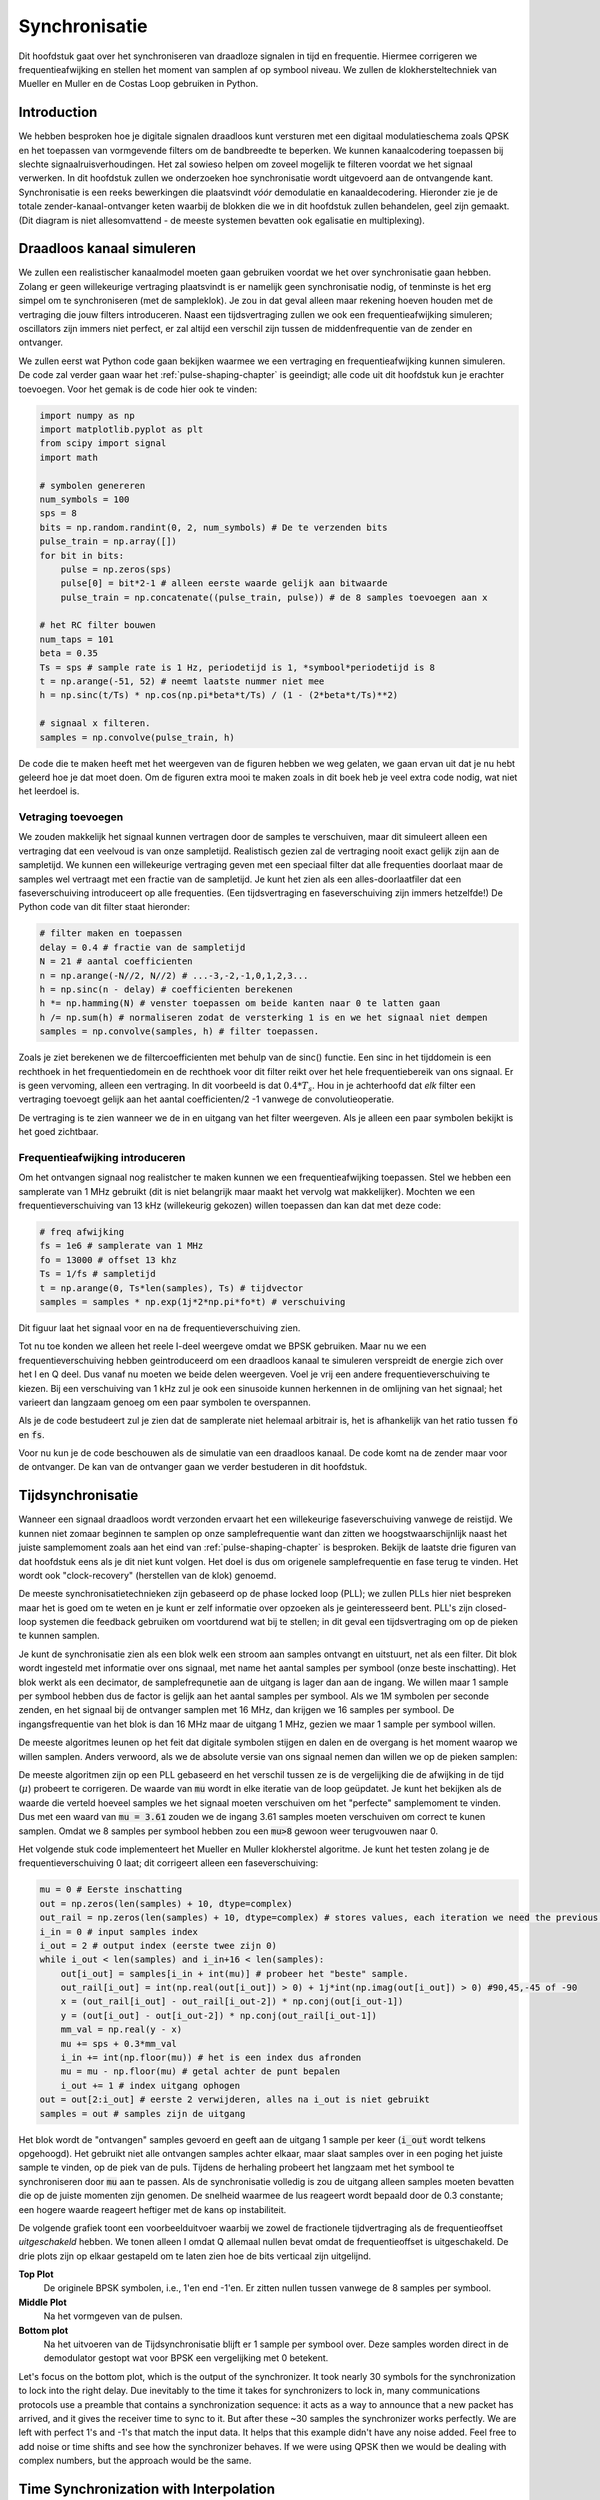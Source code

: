 .. _sync-chapter:

################
Synchronisatie
################

Dit hoofdstuk gaat over het synchroniseren van draadloze signalen in tijd en frequentie. Hiermee corrigeren we frequentieafwijking en stellen het moment van samplen af op symbool niveau. We zullen de klokhersteltechniek van Mueller en Muller en de Costas Loop gebruiken in Python.

***************************
Introduction
***************************

We hebben besproken hoe je digitale signalen draadloos kunt versturen met een digitaal modulatieschema zoals QPSK en het toepassen van vormgevende filters om de bandbreedte te beperken. We kunnen kanaalcodering toepassen bij slechte signaalruisverhoudingen. 
Het zal sowieso helpen om zoveel mogelijk te filteren voordat we het signaal verwerken.
In dit hoofdstuk zullen we onderzoeken hoe synchronisatie wordt uitgevoerd aan de ontvangende kant. 
Synchronisatie is een reeks bewerkingen die plaatsvindt *vóór* demodulatie en kanaaldecodering.
Hieronder zie je de totale zender-kanaal-ontvanger keten waarbij de blokken die we in dit hoofdstuk zullen behandelen, geel zijn gemaakt. (Dit diagram is niet allesomvattend - de meeste systemen bevatten ook egalisatie en multiplexing).

.. image:: ../_images/sync-diagram.svg
   :align: center 
   :target: ../_images/sync-diagram.svg

***************************
Draadloos kanaal simuleren
***************************

We zullen een realistischer kanaalmodel moeten gaan gebruiken voordat we het over synchronisatie gaan hebben. Zolang er geen willekeurige vertraging plaatsvindt is er namelijk geen synchronisatie nodig, of tenminste is het erg simpel om te synchroniseren (met de sampleklok). Je zou in dat geval alleen maar rekening hoeven houden met de vertraging die jouw filters introduceren. Naast een tijdsvertraging zullen we ook een frequentieafwijking simuleren; oscillators zijn immers niet perfect, er zal altijd een verschil zijn tussen de middenfrequentie van de zender en ontvanger.

We zullen eerst wat Python code gaan bekijken waarmee we een vertraging en frequentieafwijking kunnen simuleren. De code zal verder gaan waar het :ref:`pulse-shaping-chapter` is geeindigt; alle code uit dit hoofdstuk kun je erachter toevoegen. Voor het gemak is de code hier ook te vinden:

.. raw:: html

   <details>
   <summary>Python Code van het vorige hoofdstuk</summary>

.. code-block:: python

    import numpy as np
    import matplotlib.pyplot as plt
    from scipy import signal
    import math

    # symbolen genereren
    num_symbols = 100
    sps = 8
    bits = np.random.randint(0, 2, num_symbols) # De te verzenden bits
    pulse_train = np.array([])
    for bit in bits:
        pulse = np.zeros(sps)
        pulse[0] = bit*2-1 # alleen eerste waarde gelijk aan bitwaarde
        pulse_train = np.concatenate((pulse_train, pulse)) # de 8 samples toevoegen aan x

    # het RC filter bouwen
    num_taps = 101
    beta = 0.35
    Ts = sps # sample rate is 1 Hz, periodetijd is 1, *symbool*periodetijd is 8
    t = np.arange(-51, 52) # neemt laatste nummer niet mee
    h = np.sinc(t/Ts) * np.cos(np.pi*beta*t/Ts) / (1 - (2*beta*t/Ts)**2)

    # signaal x filteren.
    samples = np.convolve(pulse_train, h)

.. raw:: html

   </details>

De code die te maken heeft met het weergeven van de figuren hebben we weg gelaten, we gaan ervan uit dat je nu hebt geleerd hoe je dat moet doen.
Om de figuren extra mooi te maken zoals in dit boek heb je veel extra code nodig, wat niet het leerdoel is.


Vetraging toevoegen
###################

We zouden makkelijk het signaal kunnen vertragen door de samples te verschuiven, maar dit simuleert alleen een vertraging dat een veelvoud is van onze sampletijd. Realistisch gezien zal de vertraging nooit exact gelijk zijn aan de sampletijd. We kunnen een willekeurige vertraging geven met een speciaal filter dat alle frequenties doorlaat maar de samples wel vertraagt met een fractie van de sampletijd. Je kunt het zien als een alles-doorlaatfiler dat een faseverschuiving introduceert op alle frequenties. (Een tijdsvertraging en faseverschuiving zijn immers hetzelfde!) De Python code van dit filter staat hieronder:

.. code-block:: python

    # filter maken en toepassen
    delay = 0.4 # fractie van de sampletijd
    N = 21 # aantal coefficienten
    n = np.arange(-N//2, N//2) # ...-3,-2,-1,0,1,2,3...
    h = np.sinc(n - delay) # coefficienten berekenen
    h *= np.hamming(N) # venster toepassen om beide kanten naar 0 te latten gaan
    h /= np.sum(h) # normaliseren zodat de versterking 1 is en we het signaal niet dempen
    samples = np.convolve(samples, h) # filter toepassen.

Zoals je ziet berekenen we de filtercoefficienten met behulp van de sinc() functie. Een sinc in het tijddomein is een rechthoek in het frequentiedomein en de rechthoek voor dit filter reikt over het hele frequentiebereik van ons signaal. Er is geen vervoming, alleen een vertraging. In dit voorbeeld is dat :math:`0.4*T_s`. Hou in je achterhoofd dat *elk* filter een vertraging toevoegt gelijk aan het aantal coefficienten/2 -1 vanwege de convolutieoperatie.

De vertraging is te zien wanneer we de in en uitgang van het filter weergeven. Als je alleen een paar symbolen bekijkt is het goed zichtbaar.

.. image:: ../_images/fractional-delay-filter.svg
   :align: center
   :target: ../_images/fractional-delay-filter.svg



Frequentieafwijking introduceren
################################

Om het ontvangen signaal nog realistcher te maken kunnen we een frequentieafwijking toepassen. Stel we hebben een samplerate van 1 MHz gebruikt (dit is niet belangrijk maar maakt het vervolg wat makkelijker). Mochten we een frequentieverschuiving van 13 kHz (willekeurig gekozen) willen toepassen dan kan dat met deze code:

.. code-block:: python

   # freq afwijking
   fs = 1e6 # samplerate van 1 MHz
   fo = 13000 # offset 13 khz
   Ts = 1/fs # sampletijd
   t = np.arange(0, Ts*len(samples), Ts) # tijdvector
   samples = samples * np.exp(1j*2*np.pi*fo*t) # verschuiving
 
Dit figuur laat het signaal voor en na de frequentieverschuiving zien.
 
.. image:: ../_images/sync-freq-offset.svg
   :align: center
   :target: ../_images/sync-freq-offset.svg

Tot nu toe konden we alleen het reele I-deel weergeve omdat we BPSK gebruiken. Maar nu we een frequentieverschuiving hebben geintroduceerd om een draadloos kanaal te simuleren verspreidt de energie zich over het I en Q deel. Dus vanaf nu moeten we beide delen weergeven. Voel je vrij een andere frequentieverschuiving te kiezen. Bij een verschuiving van 1 kHz zul je ook een sinusoide kunnen herkennen in de omlijning van het signaal; het varieert dan langzaam genoeg om een paar symbolen te overspannen.

Als je de code bestudeert zul je zien dat de samplerate niet helemaal arbitrair is, het is afhankelijk van het ratio tussen :code:`fo` en :code:`fs`.

Voor nu kun je de code beschouwen als de simulatie van een draadloos kanaal. De code komt na de zender maar voor de ontvanger. De kan van de ontvanger gaan we verder bestuderen in dit hoofdstuk.

***************************
Tijdsynchronisatie
***************************

Wanneer een signaal draadloos wordt verzonden ervaart het een willekeurige faseverschuiving vanwege de reistijd. We kunnen niet zomaar beginnen te samplen op onze samplefrequentie want dan zitten we hoogstwaarschijnlijk naast het juiste samplemoment zoals aan het eind van :ref:`pulse-shaping-chapter` is besproken. Bekijk de laatste drie figuren van dat hoofdstuk eens als je dit niet kunt volgen. Het doel is dus om origenele samplefrequentie en fase terug te vinden. Het wordt ook "clock-recovery" (herstellen van de klok) genoemd.

De meeste synchronisatietechnieken zijn gebaseerd op de phase locked loop (PLL); we zullen PLLs hier niet bespreken maar het is goed om te weten en je kunt er zelf informatie over opzoeken als je geinteresseerd bent. PLL's zijn closed-loop systemen die feedback gebruiken om voortdurend wat bij te stellen; in dit geval een tijdsvertraging om op de pieken te kunnen samplen.

Je kunt de synchronisatie zien als een blok welk een stroom aan samples ontvangt en uitstuurt, net als een filter. Dit blok wordt ingesteld met informatie over ons signaal, met name het aantal samples per symbool (onze beste inschatting). Het blok werkt als een decimator, de samplefrequnetie aan de uitgang is lager dan aan de ingang. We willen maar 1 sample per symbool hebben dus de factor is gelijk aan het aantal samples per symbool.
Als we 1M symbolen per seconde zenden, en het signaal bij de ontvanger samplen met 16 MHz, dan krijgen we 16 samples per symbool.
De ingangsfrequentie van het blok is dan 16 MHz maar de uitgang 1 MHz, gezien we maar 1 sample per symbool willen.

De meeste algoritmes leunen op het feit dat digitale symbolen stijgen en dalen en de overgang is het moment waarop we willen samplen. Anders verwoord, als we de absolute versie van ons signaal nemen dan willen we op de pieken samplen:

.. image:: ../_images/symbol_sync2.png
   :scale: 40 % 
   :align: center 

De meeste algoritmen zijn op een PLL gebaseerd en het verschil tussen ze is de vergelijking die de afwijking in de tijd (:math:`\mu`) probeert te corrigeren. De waarde van :code:`mu` wordt in elke iteratie van de loop geüpdatet. Je kunt het bekijken als de waarde die verteld hoeveel samples we het signaal moeten verschuiven om het "perfecte" samplemoment te vinden. Dus met een waard van :code:`mu = 3.61` zouden we de ingang 3.61 samples moeten verschuiven om correct te kunen samplen. Omdat we 8 samples per symbool hebben zou een :code:`mu>8` gewoon weer terugvouwen naar 0.

Het volgende stuk code implementeert het Mueller en Muller klokherstel algoritme. Je kunt het testen zolang je de frequentieverschuiving 0 laat; dit corrigeert alleen een faseverschuiving:

.. code-block:: python

    mu = 0 # Eerste inschatting
    out = np.zeros(len(samples) + 10, dtype=complex)
    out_rail = np.zeros(len(samples) + 10, dtype=complex) # stores values, each iteration we need the previous 2 values plus current value
    i_in = 0 # input samples index
    i_out = 2 # output index (eerste twee zijn 0)
    while i_out < len(samples) and i_in+16 < len(samples):
        out[i_out] = samples[i_in + int(mu)] # probeer het "beste" sample.
        out_rail[i_out] = int(np.real(out[i_out]) > 0) + 1j*int(np.imag(out[i_out]) > 0) #90,45,-45 of -90
        x = (out_rail[i_out] - out_rail[i_out-2]) * np.conj(out[i_out-1])
        y = (out[i_out] - out[i_out-2]) * np.conj(out_rail[i_out-1])
        mm_val = np.real(y - x)
        mu += sps + 0.3*mm_val
        i_in += int(np.floor(mu)) # het is een index dus afronden
        mu = mu - np.floor(mu) # getal achter de punt bepalen
        i_out += 1 # index uitgang ophogen
    out = out[2:i_out] # eerste 2 verwijderen, alles na i_out is niet gebruikt
    samples = out # samples zijn de uitgang

Het blok wordt de "ontvangen" samples gevoerd en geeft aan de uitgang 1 sample per keer (:code:`i_out` wordt telkens opgehoogd).
Het gebruikt niet alle ontvangen samples achter elkaar, maar slaat samples over in een poging het juiste sample te vinden, op de piek van de puls.
Tijdens de herhaling probeert het langzaam met het symbool te synchroniseren door :code:`mu` aan te passen.
Als de synchronisatie volledig is zou de uitgang alleen samples moeten bevatten die op de juiste momenten zijn genomen.
De snelheid waarmee de lus reageert wordt bepaald door de 0.3 constante; een hogere waarde reageert heftiger met de kans op instabiliteit.

De volgende grafiek toont een voorbeelduitvoer waarbij we zowel de fractionele tijdvertraging als de frequentieoffset *uitgeschakeld* hebben. We tonen alleen I omdat Q allemaal nullen bevat omdat de frequentieoffset is uitgeschakeld. De drie plots zijn op elkaar gestapeld om te laten zien hoe de bits verticaal zijn uitgelijnd.

**Top Plot**
    De originele BPSK symbolen, i.e., 1'en end -1'en.  Er zitten nullen tussen vanwege de 8 samples per symbool.
**Middle Plot**
    Na het vormgeven van de pulsen.
**Bottom plot**
    Na het uitvoeren van de Tijdsynchronisatie blijft er 1 sample per symbool over. Deze samples worden direct in de demodulator gestopt wat voor BPSK een vergelijking met 0 betekent.

.. image:: ../_images/time-sync-output.svg
   :align: center
   :target: ../_images/time-sync-output.svg

Let's focus on the bottom plot, which is the output of the synchronizer.  It took nearly 30 symbols for the synchronization to lock into the right delay.  Due inevitably to the time it takes for synchronizers to lock in, many communications protocols use a preamble that contains a synchronization sequence: it acts as a way to announce that a new packet has arrived, and it gives the receiver time to sync to it.  But after these ~30 samples the synchronizer works perfectly.  We are left with perfect 1's and -1's that match the input data.  It helps that this example didn't have any noise added.  Feel free to add noise or time shifts and see how the synchronizer behaves.  If we were using QPSK then we would be dealing with complex numbers, but the approach would be the same.

****************************************
Time Synchronization with Interpolation
****************************************

Symbol synchronizers tend to interpolate the input samples by some number, e.g., 16, so that it's able to shift by a *fraction* of a sample.  The random delay caused by the wireless channel will unlikely be an exact multiple of a sample, so the peak of the symbol may not actually happen on a sample.  It is especially true in a case where there might only be 2 or 4 samples per symbol being received.  By interpolating the samples, it gives us the ability to sample "in between" actual samples, in order to hit the very peak of each symbol.  The output of the synchronizer is still only 1 sample per symbol. The input samples themselves are interpolated.

Our time synchronization Python code we have implemented above did not include any interpolation.  To expand our code, enable the fractional time delay that we implemented at the beginning of this chapter so our received signal has a more realistic delay.  Leave the frequency offset disabled for now.  If you re-run the simulation, you'll find that the synchronizer fails to fully synchronize to the signal.  That's because we aren't interpolating, so the code has no way to "sample between samples" to compensate for the fractional delay.  Let's add in the interpolation.

A quick way to interpolate a signal in Python is to use scipy's :code:`signal.resample` or :code:`signal.resample_poly`.  These functions both do the same thing but work differently under the hood.  We will use the latter function because it tends to be faster.  Let's interpolate by 16 (this is arbitrarily chose, you can try different values), i.e., we will be inserting 15 extra samples between each sample.  It can be done in one line of code, and it should happen *before* we go to perform time synchronization (prior to the large code snippet above).  Let's also plot the before and after to see the difference:

.. code-block:: python

 samples_interpolated = signal.resample_poly(samples, 16, 1)
 
 # Plot the old vs new
 plt.figure('before interp')
 plt.plot(samples,'.-')
 plt.figure('after interp')
 plt.plot(samples_interpolated,'.-')
 plt.show()

If we zoom *way* in, we see that it's the same signal, just with 16x as many points:

.. image:: ../_images/time-sync-interpolated-samples.svg
   :align: center
   :target: ../_images/time-sync-interpolated-samples.svg

Hopefully the reason we need to interpolate inside of the time-sync block is becoming clear.  These extra samples will let us take into account a fraction of a sample delay.  In addition to calculating :code:`samples_interpolated`, we also have to modify one line of code in our time synchronizer.  We will change the first line inside the while loop to become:

.. code-block:: python

 out[i_out] = samples_interpolated[i_in*16 + int(mu*16)]

We did a couple things here.  First, we can't just use :code:`i_in` as the input sample index anymore.  We have to multiply it by 16 because we interpolated our input samples by 16.  Recall that the feedback loop adjusts the :code:`mu` variable.  It represents the delay that leads to us sampling at the right moment.  Also recall that after we calculated the new value of :code:`mu`, we added the integer part to :code:`i_in`.  Now we will use the remainder part, which is a float from 0 to 1, and it represents the fraction of a sample we need to delay by.  Before we weren't able to delay by a fraction of a sample, but now we are, at least in increments of 16ths of a sample.  What we do is multiply :code:`mu` by 16 to figure out how many samples of our interpolated signal we need to delay by.  And then we have to round that number, since the value in the brackets ultimately is an index and must be an integer.  If this paragraph didn't make sense, try to go back to the initial Mueller and Muller clock recovery code, and also read the comments next to each line of code.

The actual plot output of this new code should look roughly the same as before.  All we really did was make our simulation more realistic by adding a fractional-sample delay, and then we added the interpolator to the synchronizer in order to compensate for that fractional sample delay.

Feel free to play around with different interpolation factors, i.e., change all the 16s to some other value.  You can also try enabling the frequency offset, or adding in white Gaussian noise to the signal before it gets received, to see how that impacts synchronization performance (hint: you might have to adjust that 0.3 multiplier).

If we enable only the frequency offset using a frequency of 1 kHz, we get the following time sync performance.  We have to show both I and Q now that we added a frequency offset:

.. image:: ../_images/time-sync-output2.svg
   :align: center
   :target: ../_images/time-sync-output2.svg

It might be hard to see, but the time sync is still working just fine.  It takes about 20 to 30 symbols before it's locked in.  However, there's a sinusoid pattern because we still have a frequency offset, and we will learn how to deal with it in the next section.

Below shows the IQ plot (a.k.a. constellation plot) of the signal before and after synchronization.  Remember you can plot samples on an IQ plot using a scatter plot: :code:`plt.plot(np.real(samples), np.imag(samples), '.')`.  In the animation below we have specifically left out the first 30 symbols.  They occurred before the time sync had finished.  The symbols left are all roughly on the unit circle due to the frequency offset.

.. image:: ../_images/time-sync-constellation.svg
   :align: center
   :target: ../_images/time-sync-constellation.svg
    
To gain even more insight, we can look at the constellation over time to discern what's actually happening to the symbols.  At the very beginning, for a short period of time, the symbols are not 0 or on the unit circle.  That is the period in which time sync is finding the right delay.  It's very quick, watch closely!  The spinning is just the frequency offset.  Frequency is a constant change in phase, so a frequency offset causes spinning of the BPSK (creating a circle in the static/persistent plot above).

.. image:: ../_images/time-sync-constellation-animated.gif
   :align: center 

Hopefully by seeing an example of time sync actually happening, you have a feel for what it does and a general idea of how it works.  In practice, the while loop we created would only work on a small number of samples at a time (e.g., 1000).  You have to remember the value of :code:`mu` in between calls to the sync function, as well as the last couple values of :code:`out` and :code:`out_rail`.

Next we will survey frequency synchronization, which we split up into coarse and fine frequency sync.  Coarse usually comes before time sync, while fine comes after.



**********************************
Coarse Frequency Synchronization
**********************************

Even though we tell the transmitter and receiver to operate on the same center frequency, there is going to be a slight frequency offset between the two due to either imperfections in hardware (e.g., the oscillator) or a Doppler shift from movement.  This frequency offset will be tiny relative to the carrier frequency, but even a small offset can throw off a digital signal.  The offset will likely change over time, necessitating an always-running feedback loop to correct the offset.  As an example, the oscillator inside the Pluto has a max offset spec of 25 PPM.  That is 25 parts per million relative to the center frequency.  If you are tuned to 2.4 GHz, it would be +/- 60 kHz max offset.  The samples our SDR provides us are at baseband, making any frequency offset manifest in that baseband signal.  A BPSK signal with a small carrier offset will look something like the below time plot, which is obviously not great for demodulating bits.  We must remove any frequency offsets before demodulation.

.. image:: ../_images/carrier-offset.png
   :scale: 60 % 
   :align: center 

Frequency synchronization is usually broken down into coarse sync and fine sync, where coarse corrects large offsets on the order of kHz or more, while the fine sync corrects whatever is left.  Coarse happens before time sync, while fine happens after.

Mathematically, if we have a baseband signal :math:`s(t)` and it is experiencing a frequency (a.k.a. carrier) offset of :math:`f_o` Hz, we can represent what is received as:

.. math::

 r(t) = s(t) e^{j2\pi f_o t} + n(t)

where :math:`n(t)` is the noise.  

The first trick we will learn, in order to perform coarse frequency offset estimation (if we can estimate the offset frequency, then we can undo it), is to take the square of our signal.  Let's ignore noise for now, to keep the math simpler:

.. math::

 r^2(t) = s^2(t) e^{j4\pi f_o t}

Let's see what happens when we take the square of our signal :math:`s(t)` by considering what QPSK would do.  Squaring complex numbers leads to interesting behavior, especially when we are talking about constellations like BPSK and QPSK.  The following animation shows what happens when you square QPSK, then square it again.  I specifically used QPSK instead of BPSK because you can see that when you square QPSK once, you essentially get BPSK.  And then after one more square it becomes one cluster.  (Thank you to http://ventrella.com/ComplexSquaring/ who created this neat webapp.)

.. image:: ../_images/squaring-qpsk.gif
   :scale: 80 % 
   :align: center 
 
Let's watch what happens when our QPSK signal has a small phase rotation and magnitude scaling applied to it, which is more realistic:
 
.. image:: ../_images/squaring-qpsk2.gif
   :scale: 80 % 
   :align: center 

It still becomes one cluster, just with a phase shift.  The main take-away here is that if you square QPSK twice (and BPSK once), it will merge all four clusters of points into one cluster.  Why is that useful?  Well by merging the clusters we are essentially removing the modulation!  If all points are now in the same cluster, that's like having a bunch of constants in a row.  It's as if there is no modulation anymore, and the only thing left is the sinusoid caused by the frequency offset (we also have noise but let's keep ignoring it for now).  It turns out that you have to square the signal N times, where N is the order of the modulation scheme used, which means that this trick only works if you know the modulation scheme ahead of time.  The equation is really:

.. math::

 r^N(t) = s^N(t) e^{j2N\pi f_o t}

For our case of BPSK we have an order 2 modulation scheme, so we will use the following equation for our coarse frequency sync:

.. math::

 r^2(t) = s^2(t) e^{j4\pi f_o t}

We discovered what happens to the :math:`s(t)` portion of the equation, but what about the sinusoid part (a.k.a. complex exponential)?  As we can see, it is adding the :math:`N` term, which makes it equivalent to a sinusoid at a frequency of :math:`Nf_o` instead of just :math:`f_o`.  A simple method for figuring out :math:`f_o` is to take the FFT of the signal after we square it N times and seeing where the spike occurs.  Let's simulate it in Python.  We will return to generating our BPSK signal, and instead of applying a fractional-delay to it, we will apply a frequency offset by multiplying the signal by :math:`e^{j2\pi f_o t}` just like we did in chapter :ref:`filters-chapter` to convert a low-pass filter to a high-pass filter.

Using the code from the beginning of this chapter, apply a +13 kHz frequency offset to your digital signal.  It could happen right before or right after the fractional-delay is added; it doesn't matter which. Regardless, it must happen *after* pulse shaping but before we do any receive-side functions such as time sync.

Now that we have a signal with a 13 kHz frequency offset, let's plot the FFT before and after doing the squaring, to see what happens.  By now you should know how to do an FFT, including the abs() and fftshift() operation.  For this exercise it doesn't matter whether or not you take the log or whether you square it after taking the abs().

First look at the signal before squaring (just a normal FFT):

.. code-block:: python

    psd = np.fft.fftshift(np.abs(np.fft.fft(samples)))
    f = np.linspace(-fs/2.0, fs/2.0, len(psd))
    plt.plot(f, psd)
    plt.show()

.. image:: ../_images/coarse-freq-sync-before.svg
   :align: center
   :target: ../_images/coarse-freq-sync-before.svg
   
We don't actually see any peak associated with the carrier offset.  It's covered up by our signal.

Now with the squaring added (just a power of 2 because it's BPSK):

.. code-block:: python

    # Add this before the FFT line
    samples = samples**2

We have to zoom way in to see which frequency the spike is on:

.. image:: ../_images/coarse-freq-sync.svg
   :align: center
   :target: ../_images/coarse-freq-sync.svg

You can try increasing the number of symbols simulated (e.g., 1000 symbols) so that we have enough samples to work with.  The more samples that go into our FFT, the more accurate our estimation of the frequency offset will be.  Just as a reminder, the code above should come *before* the timing synchronizer.

The offset frequency spike shows up at :math:`Nf_o`.  We need to divide this bin (26.6 kHz) by 2 to find our final answer, which is very close to the 13 kHz frequency offset we applied at the beginning of the chapter!  If you had played with that number and it's no longer 13 kHz, that's fine.  Just make sure you are aware of what you set it to.

Because our sample rate is 1 MHz, the maximum frequencies we can see are -500 kHz to 500 kHz.  If we take our signal to the power of N, that means we can only "see" frequency offsets up to :math:`500e3/N`, or in the case of BPSK +/- 250 kHz.  If we were receiving a QPSK signal then it would only be +/- 125 kHz, and carrier offset higher or lower than that would be out of our range using this technique.  To give you a feel for Doppler shift, if you were transmitting in the 2.4 GHz band and either the transmitter or receiver was traveling at 60 mph (it's the relative speed that matters), it would cause a frequency shift of 214 Hz.  The offset due to a low quality oscillator will probably be the main culprit in this situation.

Actually correcting this frequency offset is done exactly how we simulated the offset in the first place: multiplying by a complex exponential, except with a negative sign since we want to remove the offset.

.. code-block:: python

    max_freq = f[np.argmax(psd)]
    Ts = 1/fs # calc sample period
    t = np.arange(0, Ts*len(samples), Ts) # create time vector
    samples = samples * np.exp(-1j*2*np.pi*max_freq*t/2.0)

It's up to you if you want to correct it or change the initial frequency offset we applied at the start to a smaller number (like 500 Hz) to test out the fine frequency sync we will now learn how to do.

**********************************
Fine Frequency Synchronization
**********************************

Next we will switch gears to fine frequency sync.  The previous trick is more for coarse sink, and it's not a closed-loop (feedback type) operation.  But for fine frequency sync we will want a feedback loop that we stream samples through, which once again will be a form of PLL.  Our goal is to get the frequency offset to zero and maintain it there, even if the offset changes over time.  We have to continuously track the offset.  Fine frequency sync techniques work best with a signal that already has been synchronized in time at the symbol level, so the code we discuss in this section will come *after* timing sync.

We will use a technique called a Costas Loop.  It is a form of PLL that is specifically designed for carrier frequency offset correction for digital signals like BPSK and QPSK.  It was invented by John P. Costas at General Electric in the 1950's, and it had a major impact on modern digital communications.  The Costas Loop will remove the frequency offset while also fixing any phase offset.  The energy is aligned with the I axis.  Frequency is just a change in phase so they can be tracked as one.  The Costas Loop is summarized using the following diagram (note that 1/2s have been left out of the equations because they don't functionally matter).

.. image:: ../_images/costas-loop.svg
   :align: center 
   :target: ../_images/costas-loop.svg

The voltage controlled oscillator (VCO) is simply a sin/cos wave generator that uses a frequency based on the input.  In our case, since we are simulating a wireless channel, it isn't a voltage, but rather a level represented by a variable.  It determines the frequency and phase of the generated sine and cosine waves.  What it's doing is multiplying the received signal by an internally-generated sinusoid, in an attempt to undo the frequency and phase offset.  This behavior is similar to how an SDR downconverts and creates the I and Q branches.


Below is the Python code that is our Costas Loop:

.. code-block:: python

    N = len(samples)
    phase = 0
    freq = 0
    # These next two params is what to adjust, to make the feedback loop faster or slower (which impacts stability)
    alpha = 0.132
    beta = 0.00932
    out = np.zeros(N, dtype=np.complex)
    freq_log = []
    for i in range(N):
        out[i] = samples[i] * np.exp(-1j*phase) # adjust the input sample by the inverse of the estimated phase offset
        error = np.real(out[i]) * np.imag(out[i]) # This is the error formula for 2nd order Costas Loop (e.g. for BPSK)
        
        # Advance the loop (recalc phase and freq offset)
        freq += (beta * error)
        freq_log.append(freq * fs / (2*np.pi)) # convert from angular velocity to Hz for logging
        phase += freq + (alpha * error)
        
        # Optional: Adjust phase so its always between 0 and 2pi, recall that phase wraps around every 2pi
        while phase >= 2*np.pi:
            phase -= 2*np.pi
        while phase < 0:
            phase += 2*np.pi

    # Plot freq over time to see how long it takes to hit the right offset
    plt.plot(freq_log,'.-')
    plt.show()

There is a lot here so let's step through it.  Some lines are simple and others are super complicated.  :code:`samples` is our input, and :code:`out` is the output samples.  :code:`phase` and :code:`frequency` are like the :code:`mu` from the time sync code.  They contain the current offset estimates, and each loop iteration we create the output samples by multiplying the input samples by :code:`np.exp(-1j*phase)`.  The :code:`error` variable holds the "error" metric, and for a 2nd order Costas Loop it's a very simple equation.  We multiply the real part of the sample (I) by the imaginary part (Q), and because Q should be equal to zero for BPSK, the error function is minimized when there is no phase or frequency offset that causes energy to shift from I to Q.  For a 4th order Costas Loop, it's still relatively simple but not quite one line, as both I and Q will have energy even when there is no phase or frequency offset, for QPSK.  If you are curious what it looks like click below, but we won't be using it in our code for now.  The reason this works for QPSK is because when you take the absolute value of I and Q, you will get +1+1j, and if there is no phase or frequency offset then the difference between the absolute value of I and Q should be close to zero.

.. raw:: html

   <details>
   <summary>Order 4 Costas Loop Error Equation (for those curious)</summary>

.. code-block:: python

    # For QPSK
    def phase_detector_4(sample):
        if sample.real > 0:
            a = 1.0
        else:
            a = -1.0
        if sample.imag > 0:
            b = 1.0
        else:
            b = -1.0   
        return a * sample.imag - b * sample.real




.. raw:: html

   </details>

The :code:`alpha` and :code:`beta` variables define how fast the phase and frequency update, respectively.  There is some theory behind why I chose those two values; however, we won't address it here.  If you are curious you can try tweaking :code:`alpha` and/or :code:`beta` to see what happens.

We log the value of :code:`freq` each iteration so we can plot it at the end, to see how the Costas Loop converges on the correct frequency offset.  We have to multiply :code:`freq` by the sample rate and convert from angular frequency to Hz, by dividing by :math:`2\pi`.  Note that if you performed time sync prior to the Costas Loop, you will have to also divide by your :code:`sps` (e.g., 8), because the samples coming out of the time sync are at a rate equal to your original sample rate divided by :code:`sps`. 

Lastly, after recalculating phase, we add or remove enough :math:`2 \pi`'s to keep phase between 0 and :math:`2 \pi`,  which wraps phase around.

Our signal before and after the Costas Loop looks like this:

.. image:: ../_images/costas-loop-output.svg
   :align: center
   :target: ../_images/costas-loop-output.svg

And the frequency offset estimation over time, settling on the correct offset (a -300 Hz offset was used in this example signal):

.. image:: ../_images/costas-loop-freq-tracking.svg
   :align: center
   :target: ../_images/costas-loop-freq-tracking.svg

It takes nearly 70 samples for the algorithm to fully lock it on the frequency offset.  You can see that in my simulated example there were about -300 Hz left over after the coarse frequency sync.  Yours may vary.  Like I mentioned before, you can disable the coarse frequency sync and set the initial frequency offset to whatever value you want and see if the Costas Loop figures it out.

The Costas Loop, in addition to removing the frequency offset, aligned our BPSK signal to be on the I portion, making Q zero again.  It is a convenient side-effect from the Costas Loop, and it lets the Costas Loop essentially act as our demodulator.  Now all we have to do is take I and see if it's greater or less than zero.  We won't actually know how to make negative and positive to 0 and 1 because there may or may not be an inversion; there's no way for the Costas Loop (or our time sync) to know.  That is where differential coding comes into play.  It removes the ambiguity because 1's and 0's are based on whether or not the symbol changed, not whether it was +1 or -1.  If we added differential coding, we would still be using BPSK.  We would be adding a differential coding block right before modulation on the tx side and right after demodulation on the rx side.

Below is an animation of the time sync plus frequency sync running, the time sync actually happens almost immediately but the frequency sync takes nearly the entire animation to fully settle, and this was because :code:`alpha` and :code:`beta` were set too low, to 0.005 and 0.001 respectively.  The code used to generate this animation can be found `here <https://github.com/777arc/textbook/blob/master/figure-generating-scripts/costas_loop_animation.py>`_. 

.. image:: ../_images/costas_animation.gif
   :align: center 

***************************
Frame Synchronization
***************************

We have discussed how to correct any time, frequency, and phase offsets in our received signal.  But most modern communications protocols are not simply streaming bits at 100% duty cycle.  Instead, they use packets/frames.  At the receiver we need to be able to identify when a new frame begins.  Customarily the frame header (at the MAC layer) contains how many bytes are in the frame.  We can use that information to know how long the frame is, e.g., in units samples or symbols.  Nonetheless, detecting the start of frame is a whole separate task.  Below shows an example WiFi frame structure.  Note how the very first thing transmitted is a PHY-layer header, and the first half of that header is a "preamble".  This preamble contains a synchronization sequence that the receiver uses to detect start of frames, and it is a sequence known by the receiver beforehand.

.. image:: ../_images/wifi-frame.png
   :scale: 60 % 
   :align: center 

A common and straightforward method of detecting these sequences at the receiver is to cross-correlate the received samples with the known sequence.  When the sequence occurs, this cross-correlation resembles an autocorrelation (with noise added).  Typically the sequences chosen for preambles will have nice autocorrelation properties, such as the autocorrelation of the sequence creates a single strong spike at 0 and no other spikes.  One example is Barker codes, in 802.11/WiFi a length-11 Barker sequence is used for the 1 and 2 Mbit/sec rates:

.. code-block::

    +1 +1 +1 −1 −1 −1 +1 −1 −1 +1 −1

You can think of it as 11 BPSK symbols.  We can look at the autocorrelation of this sequence very easily in Python:

.. code-block:: python

    import numpy as np
    import matplotlib.pyplot as plt
    x = [1,1,1,-1,-1,-1,1,-1,-1,1,-1]
    plt.plot(np.correlate(x,x,'same'),'.-')
    plt.grid()
    plt.show()
    
.. image:: ../_images/barker-code.svg
   :align: center
   :target: ../_images/barker-code.svg

You can see it's 11 (length of the sequence) in the center, and -1 or 0 for all other delays.  It works well for finding the start of a frame because it essentially integrates 11 symbols worth of energy in an attempt to create a 1 bit spike in the output of the cross-correlation.  In fact, the hardest part of performing start-of-frame detection is figuring out a good threshold.  You don't want frames that aren't actually part of your protocol to trigger it.  That means in addition to cross-correlation you also have to do some sort of power normalizing, which we won't consider here.  In deciding a threshold, you have to make a trade-off between probability of detection and probability of false alarms.  Remember that the frame header itself will have information, so some false alarms are OK; you will quickly find it is not actually a frame when you go to decode the header and the CRC inevitably fails (because it wasn't actually a frame).  Yet while some false alarms are OK, missing a frame detection altogether is bad.

Another sequence with great autocorrelation properties is Zadoff-Chu sequences, which are used in LTE.  They have the benefit of being in sets; you can have multiple different sequences that all have good autocorrelation properties, but they won't trigger each other (i.e., also good cross-correlation properties, when you cross-correlate different sequences in the set).  Thanks to that feature, different cell towers will be assigned different sequences so that a phone can not only find the start of the frame but also know which tower it is receiving from.











